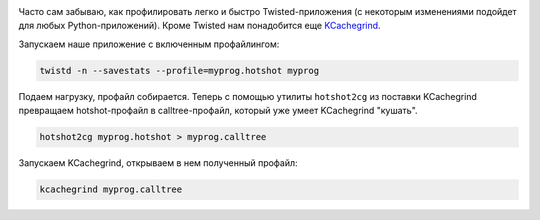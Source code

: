 .. image:: /galleries/kcachegrind.png

Часто сам забываю, как профилировать легко и быстро Twisted-приложения (с некоторым изменениями подойдет для любых Python-приложений). 
Кроме Twisted нам понадобится еще `KCachegrind <http://kcachegrind.sourceforge.net/>`_.


Запускаем наше приложение с включенным профайлингом:



.. code:: sh

    twistd -n --savestats --profile=myprog.hotshot myprog


Подаем нагрузку, профайл собирается. Теперь с помощью утилиты ``hotshot2cg`` из поставки KCachegrind превращаем 
hotshot-профайл в calltree-профайл, который уже умеет KCachegrind "кушать".


.. code:: sh

    hotshot2cg myprog.hotshot > myprog.calltree


Запускаем KCachegrind, открываем в нем полученный профайл:


.. code:: sh
    
    kcachegrind myprog.calltree

